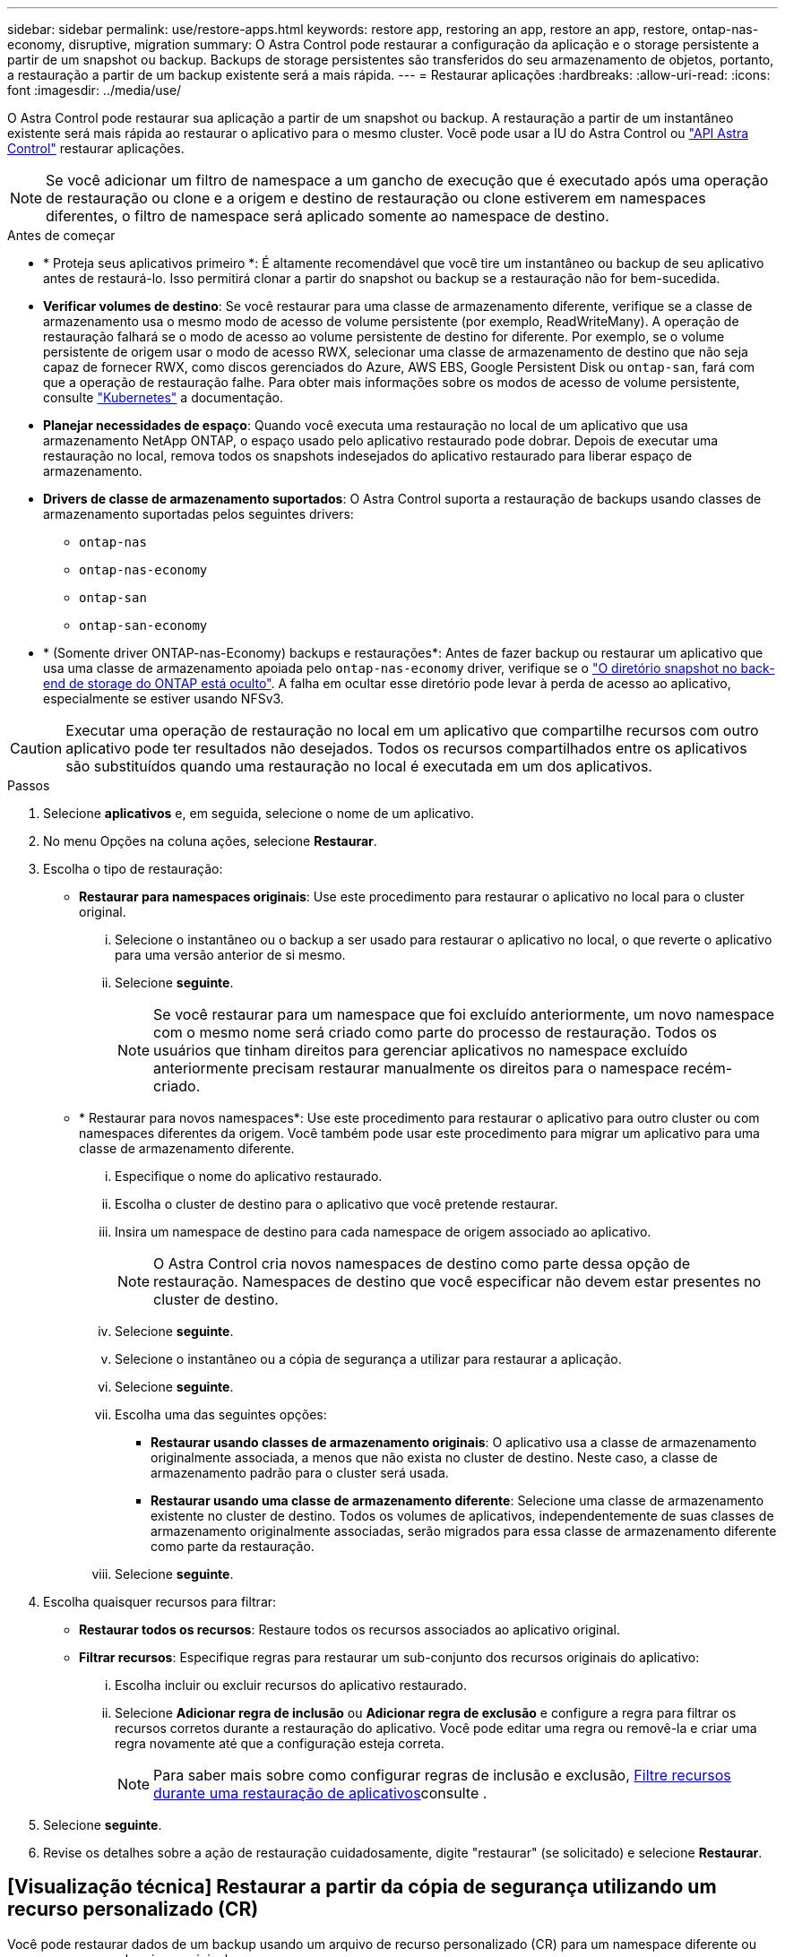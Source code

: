 ---
sidebar: sidebar 
permalink: use/restore-apps.html 
keywords: restore app, restoring an app, restore an app, restore, ontap-nas-economy, disruptive, migration 
summary: O Astra Control pode restaurar a configuração da aplicação e o storage persistente a partir de um snapshot ou backup. Backups de storage persistentes são transferidos do seu armazenamento de objetos, portanto, a restauração a partir de um backup existente será a mais rápida. 
---
= Restaurar aplicações
:hardbreaks:
:allow-uri-read: 
:icons: font
:imagesdir: ../media/use/


[role="lead"]
O Astra Control pode restaurar sua aplicação a partir de um snapshot ou backup. A restauração a partir de um instantâneo existente será mais rápida ao restaurar o aplicativo para o mesmo cluster. Você pode usar a IU do Astra Control ou https://docs.netapp.com/us-en/astra-automation/index.html["API Astra Control"^] restaurar aplicações.


NOTE: Se você adicionar um filtro de namespace a um gancho de execução que é executado após uma operação de restauração ou clone e a origem e destino de restauração ou clone estiverem em namespaces diferentes, o filtro de namespace será aplicado somente ao namespace de destino.

.Antes de começar
* * Proteja seus aplicativos primeiro *: É altamente recomendável que você tire um instantâneo ou backup de seu aplicativo antes de restaurá-lo. Isso permitirá clonar a partir do snapshot ou backup se a restauração não for bem-sucedida.
* *Verificar volumes de destino*: Se você restaurar para uma classe de armazenamento diferente, verifique se a classe de armazenamento usa o mesmo modo de acesso de volume persistente (por exemplo, ReadWriteMany). A operação de restauração falhará se o modo de acesso ao volume persistente de destino for diferente. Por exemplo, se o volume persistente de origem usar o modo de acesso RWX, selecionar uma classe de armazenamento de destino que não seja capaz de fornecer RWX, como discos gerenciados do Azure, AWS EBS, Google Persistent Disk ou `ontap-san`, fará com que a operação de restauração falhe. Para obter mais informações sobre os modos de acesso de volume persistente, consulte https://kubernetes.io/docs/concepts/storage/persistent-volumes/#access-modes["Kubernetes"^] a documentação.
* *Planejar necessidades de espaço*: Quando você executa uma restauração no local de um aplicativo que usa armazenamento NetApp ONTAP, o espaço usado pelo aplicativo restaurado pode dobrar. Depois de executar uma restauração no local, remova todos os snapshots indesejados do aplicativo restaurado para liberar espaço de armazenamento.
* *Drivers de classe de armazenamento suportados*: O Astra Control suporta a restauração de backups usando classes de armazenamento suportadas pelos seguintes drivers:
+
** `ontap-nas`
** `ontap-nas-economy`
** `ontap-san`
** `ontap-san-economy`


* * (Somente driver ONTAP-nas-Economy) backups e restaurações*: Antes de fazer backup ou restaurar um aplicativo que usa uma classe de armazenamento apoiada pelo `ontap-nas-economy` driver, verifique se o link:../use/protect-apps.html#enable-backup-and-restore-for-ontap-nas-economy-operations["O diretório snapshot no back-end de storage do ONTAP está oculto"]. A falha em ocultar esse diretório pode levar à perda de acesso ao aplicativo, especialmente se estiver usando NFSv3.


[CAUTION]
====
Executar uma operação de restauração no local em um aplicativo que compartilhe recursos com outro aplicativo pode ter resultados não desejados. Todos os recursos compartilhados entre os aplicativos são substituídos quando uma restauração no local é executada em um dos aplicativos.

====
.Passos
. Selecione *aplicativos* e, em seguida, selecione o nome de um aplicativo.
. No menu Opções na coluna ações, selecione *Restaurar*.
. Escolha o tipo de restauração:
+
** *Restaurar para namespaces originais*: Use este procedimento para restaurar o aplicativo no local para o cluster original.
+
... Selecione o instantâneo ou o backup a ser usado para restaurar o aplicativo no local, o que reverte o aplicativo para uma versão anterior de si mesmo.
... Selecione *seguinte*.
+

NOTE: Se você restaurar para um namespace que foi excluído anteriormente, um novo namespace com o mesmo nome será criado como parte do processo de restauração. Todos os usuários que tinham direitos para gerenciar aplicativos no namespace excluído anteriormente precisam restaurar manualmente os direitos para o namespace recém-criado.



** * Restaurar para novos namespaces*: Use este procedimento para restaurar o aplicativo para outro cluster ou com namespaces diferentes da origem. Você também pode usar este procedimento para migrar um aplicativo para uma classe de armazenamento diferente.
+
... Especifique o nome do aplicativo restaurado.
... Escolha o cluster de destino para o aplicativo que você pretende restaurar.
... Insira um namespace de destino para cada namespace de origem associado ao aplicativo.
+

NOTE: O Astra Control cria novos namespaces de destino como parte dessa opção de restauração. Namespaces de destino que você especificar não devem estar presentes no cluster de destino.

... Selecione *seguinte*.
... Selecione o instantâneo ou a cópia de segurança a utilizar para restaurar a aplicação.
... Selecione *seguinte*.
... Escolha uma das seguintes opções:
+
**** *Restaurar usando classes de armazenamento originais*: O aplicativo usa a classe de armazenamento originalmente associada, a menos que não exista no cluster de destino. Neste caso, a classe de armazenamento padrão para o cluster será usada.
**** *Restaurar usando uma classe de armazenamento diferente*: Selecione uma classe de armazenamento existente no cluster de destino. Todos os volumes de aplicativos, independentemente de suas classes de armazenamento originalmente associadas, serão migrados para essa classe de armazenamento diferente como parte da restauração.


... Selecione *seguinte*.




. Escolha quaisquer recursos para filtrar:
+
** *Restaurar todos os recursos*: Restaure todos os recursos associados ao aplicativo original.
** *Filtrar recursos*: Especifique regras para restaurar um sub-conjunto dos recursos originais do aplicativo:
+
... Escolha incluir ou excluir recursos do aplicativo restaurado.
... Selecione *Adicionar regra de inclusão* ou *Adicionar regra de exclusão* e configure a regra para filtrar os recursos corretos durante a restauração do aplicativo. Você pode editar uma regra ou removê-la e criar uma regra novamente até que a configuração esteja correta.
+

NOTE: Para saber mais sobre como configurar regras de inclusão e exclusão, <<Filtre recursos durante uma restauração de aplicativos>>consulte .





. Selecione *seguinte*.
. Revise os detalhes sobre a ação de restauração cuidadosamente, digite "restaurar" (se solicitado) e selecione *Restaurar*.




== [Visualização técnica] Restaurar a partir da cópia de segurança utilizando um recurso personalizado (CR)

Você pode restaurar dados de um backup usando um arquivo de recurso personalizado (CR) para um namespace diferente ou para o namespace de origem original.

[role="tabbed-block"]
====
.Restaurar a partir de uma cópia de segurança utilizando um CR
--
.Passos
. Crie o arquivo de recurso personalizado (CR) e nomeie-o `astra-control-backup-restore-cr.yaml`. Atualize os valores entre parêntesis> para corresponder ao seu ambiente Astra Control e à configuração de cluster:
+
** <CR_NAME>: O nome desta operação de CR; escolha um nome sensato para o seu ambiente.
** <APPVAULT_NAME>: O nome do AppVault onde o conteúdo de backup é armazenado.
** <BACKUP_PATH>: O caminho dentro do AppVault onde o conteúdo do backup é armazenado. Por exemplo:
+
[listing]
----
ONTAP-S3_1343ff5e-4c41-46b5-af00/backups/schedule-20231213023800_94347756-9d9b-401d-a0c3
----
** <SOURCE_NAMESPACE>: O namespace de origem da operação de restauração.
** <DESTINATION_NAMESPACE>: O namespace de destino da operação de restauração.
+
[source, yaml]
----
apiVersion: astra.netapp.io/v1
kind: BackupRestore
metadata:
  name: <CR_NAME>
  namespace: astra-connector
spec:
  appVaultRef: <APPVAULT_NAME>
  appArchivePath: <BACKUP_PATH>
  namespaceMapping: [{"source": "<SOURCE_NAMESPACE>", "destination": "<DESTINATION_NAMESPACE>"}]
----




Diretiva não resolvida no <stdin> - include:../_include/selective-restore-CR.adoc[]

. Depois de preencher o `astra-control-backup-restore-cr.yaml` ficheiro com os valores corretos, aplique o CR:
+
[source, console]
----
kubectl apply -f astra-control-backup-restore-cr.yaml
----


--
.Restaure do backup para o namespace original usando um CR
--
.Passos
. Crie o arquivo de recurso personalizado (CR) e nomeie-o `astra-control-backup-ipr-cr.yaml`. Atualize os valores entre parêntesis> para corresponder ao seu ambiente Astra Control e à configuração de cluster:
+
** <CR_NAME>: O nome desta operação de CR; escolha um nome sensato para o seu ambiente.
** <APPVAULT_NAME>: O nome do AppVault onde o conteúdo de backup é armazenado.
** <BACKUP_PATH>: O caminho dentro do AppVault onde o conteúdo do backup é armazenado. Por exemplo:
+
[listing]
----
ONTAP-S3_1343ff5e-4c41-46b5-af00/backups/schedule-20231213023800_94347756-9d9b-401d-a0c3
----
+
[source, yaml]
----
apiVersion: astra.netapp.io/v1
kind: BackupInplaceRestore
metadata:
  name: <CR_NAME>
  namespace: astra-connector
spec:
  appVaultRef: <APPVAULT_NAME>
  appArchivePath: <BACKUP_PATH>
----




Diretiva não resolvida no <stdin> - include:../_include/selective-restore-CR.adoc[]

. Depois de preencher o `astra-control-backup-ipr-cr.yaml` ficheiro com os valores corretos, aplique o CR:
+
[source, console]
----
kubectl apply -f astra-control-backup-ipr-cr.yaml
----


--
====


== [Visualização técnica] Restaurar a partir de instantâneos utilizando um recurso personalizado (CR)

É possível restaurar dados de um snapshot usando um arquivo de recurso personalizado (CR) para um namespace diferente ou namespace de origem original.

[role="tabbed-block"]
====
.Restaurar a partir de instantâneos usando um CR
--
.Passos
. Crie o arquivo de recurso personalizado (CR) e nomeie-o `astra-control-snapshot-restore-cr.yaml`. Atualize os valores entre parêntesis> para corresponder ao seu ambiente Astra Control e à configuração de cluster:
+
** <CR_NAME>: O nome desta operação de CR; escolha um nome sensato para o seu ambiente.
** <APPVAULT_NAME>: O nome do AppVault onde o conteúdo de backup é armazenado.
** <BACKUP_PATH>: O caminho dentro do AppVault onde o conteúdo do backup é armazenado. Por exemplo:
+
[listing]
----
ONTAP-S3_1343ff5e-4c41-46b5-af00/backups/schedule-20231213023800_94347756-9d9b-401d-a0c3
----
** <SOURCE_NAMESPACE>: O namespace de origem da operação de restauração.
** <DESTINATION_NAMESPACE>: O namespace de destino da operação de restauração.
+
[source, yaml]
----
apiVersion: astra.netapp.io/v1
kind: SnapshotRestore
metadata:
  name: <CR_NAME>
  namespace: astra-connector
spec:
  appArchivePath: <BACKUP_PATH>
  appVaultRef: <APPVAULT_NAME>
  namespaceMapping: [{"source": "<SOURCE_NAMESPACE>", "destination": "<DESTINATION_NAMESPACE>"}]
----




Diretiva não resolvida no <stdin> - include:../_include/selective-restore-CR.adoc[]

. Depois de preencher o `astra-control-snapshot-restore-cr.yaml` ficheiro com os valores corretos, aplique o CR:
+
[source, console]
----
kubectl apply -f astra-control-snapshot-restore-cr.yaml
----


--
.Restaure do instantâneo para o namespace original usando um CR
--
.Passos
. Crie o arquivo de recurso personalizado (CR) e nomeie-o `astra-control-snapshot-ipr-cr.yaml`. Atualize os valores entre parêntesis> para corresponder ao seu ambiente Astra Control e à configuração de cluster:
+
** <CR_NAME>: O nome desta operação de CR; escolha um nome sensato para o seu ambiente.
** <APPVAULT_NAME>: O nome do AppVault onde o conteúdo de backup é armazenado.
** <BACKUP_PATH>: O caminho dentro do AppVault onde o conteúdo do backup é armazenado. Por exemplo:
+
[listing]
----
ONTAP-S3_1343ff5e-4c41-46b5-af00/backups/schedule-20231213023800_94347756-9d9b-401d-a0c3
----
+
[source, yaml]
----
apiVersion: astra.netapp.io/v1
kind: SnapshotInplaceRestore
metadata:
  name: <CR_NAME>
  namespace: astra-connector
spec:
  appArchivePath: <BACKUP_PATH>
  appVaultRef: <APPVAULT_NAME>
----




Diretiva não resolvida no <stdin> - include:../_include/selective-restore-CR.adoc[]

. Depois de preencher o `astra-control-snapshot-ipr-cr.yaml` ficheiro com os valores corretos, aplique o CR:
+
[source, console]
----
kubectl apply -f astra-control-snapshot-ipr-cr.yaml
----


--
====
.Resultado
O Astra Control restaura a aplicação com base nas informações fornecidas. Se você restaurou o aplicativo no local, o conteúdo dos volumes persistentes existentes será substituído pelo conteúdo de volumes persistentes do aplicativo restaurado.


NOTE: Após uma operação de proteção de dados (clone, backup ou restauração) e subsequente redimensionamento persistente de volume, há um atraso de até vinte minutos antes que o novo tamanho de volume seja exibido na IU da Web. A operação de proteção de dados é bem-sucedida em minutos. Você pode usar o software de gerenciamento do back-end de storage para confirmar a alteração no tamanho do volume.


NOTE: Qualquer usuário membro com restrições de namespace por nome/ID de namespace ou por rótulos de namespace pode clonar ou restaurar um aplicativo para um novo namespace no mesmo cluster ou para qualquer outro cluster na conta da organização. No entanto, o mesmo usuário não pode acessar o aplicativo clonado ou restaurado no novo namespace. Após uma operação de clone ou restauração criar um novo namespace, o administrador/proprietário da conta pode editar a conta de usuário membro e atualizar as restrições de função para o usuário afetado conceder acesso ao novo namespace.



== Filtre recursos durante uma restauração de aplicativos

Você pode adicionar uma regra de filtro a uma link:../use/restore-apps.html["restaurar"] operação que especificará os recursos existentes do aplicativo a serem incluídos ou excluídos do aplicativo restaurado. Você pode incluir ou excluir recursos com base em um namespace, rótulo ou GVK (GroupVersionKind) especificado.

.Leia mais sobre incluir e excluir cenários
[%collapsible]
====
* *Você seleciona uma regra include com namespaces originais (in-place restore)*: Os recursos de aplicativo existentes que você definir na regra serão excluídos e substituídos por aqueles do snapshot selecionado ou backup que você está usando para a restauração. Quaisquer recursos que você não especificar na regra incluir permanecerão inalterados.
* *Você seleciona uma regra de inclusão com novos namespaces*: Use a regra para selecionar os recursos específicos desejados no aplicativo restaurado. Quaisquer recursos que você não especificar na regra incluir não serão incluídos no aplicativo restaurado.
* *Você seleciona uma regra de exclusão com namespaces originais (in-loco restore)*: Os recursos que você especificar para serem excluídos não serão restaurados e permanecerão inalterados. Os recursos que você não especificar para excluir serão restaurados do snapshot ou backup. Todos os dados em volumes persistentes serão excluídos e recriados se o StatefulSet correspondente fizer parte dos recursos filtrados.
* *Você seleciona uma regra de exclusão com novos namespaces*: Use a regra para selecionar os recursos específicos que deseja remover do aplicativo restaurado. Os recursos que você não especificar para excluir serão restaurados do snapshot ou backup.


====
As regras são incluir ou excluir tipos. Regras que combinem inclusão e exclusão de recursos não estão disponíveis.

.Passos
. Depois de escolher filtrar recursos e selecionar uma opção incluir ou excluir no assistente Restaurar aplicativo, selecione *Adicionar regra de inclusão* ou *Adicionar regra de exclusão*.
+

NOTE: Não é possível excluir quaisquer recursos com escopo de cluster que sejam incluídos automaticamente pelo Astra Control.

. Configure a regra de filtro:
+

NOTE: Você deve especificar pelo menos um namespace, rótulo ou GVK. Certifique-se de que todos os recursos que você mantém após as regras de filtro são suficientes para manter o aplicativo restaurado em um estado saudável.

+
.. Selecione um namespace específico para a regra. Se você não fizer uma seleção, todos os namespaces serão usados no filtro.
+

NOTE: Se o seu aplicativo originalmente continha vários namespaces e você o restaura para novos namespaces, todos os namespaces serão criados mesmo que eles não contenham recursos.

.. (Opcional) Digite um nome de recurso.
.. (Opcional) *Seletor de etiquetas*: Inclua a https://kubernetes.io/docs/concepts/overview/working-with-objects/labels/#label-selectors["seletor de etiquetas"^] para adicionar à regra. O seletor de etiquetas é utilizado para filtrar apenas os recursos que correspondem à etiqueta selecionada.
.. (Opcional) Selecione *Use GVK (GroupVersionKind) definido para filtrar recursos* para opções de filtragem adicionais.
+

NOTE: Se você usar um filtro GVK, você deve especificar versão e tipo.

+
... (Opcional) *Group*: Na lista suspensa, selecione o grupo da API do Kubernetes.
... *Kind*: Na lista suspensa, selecione o esquema de objeto para o tipo de recurso do Kubernetes a ser usado no filtro.
... *Versão*: Selecione a versão da API do Kubernetes.




. Revise a regra criada com base em suas entradas.
. Selecione *Adicionar*.
+

TIP: Você pode criar quantos recursos incluir e excluir regras quiser. As regras aparecem no resumo do aplicativo de restauração antes de iniciar a operação.


